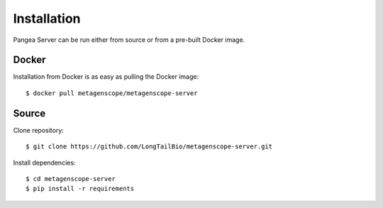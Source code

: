 ============
Installation
============

Pangea Server can be run either from source or from a pre-built Docker image.

Docker
======

Installation from Docker is as easy as pulling the Docker image: ::

$ docker pull metagenscope/metagenscope-server

Source
======

Clone repository: ::

   $ git clone https://github.com/LongTailBio/metagenscope-server.git

Install dependencies: ::

   $ cd metagenscope-server
   $ pip install -r requirements
